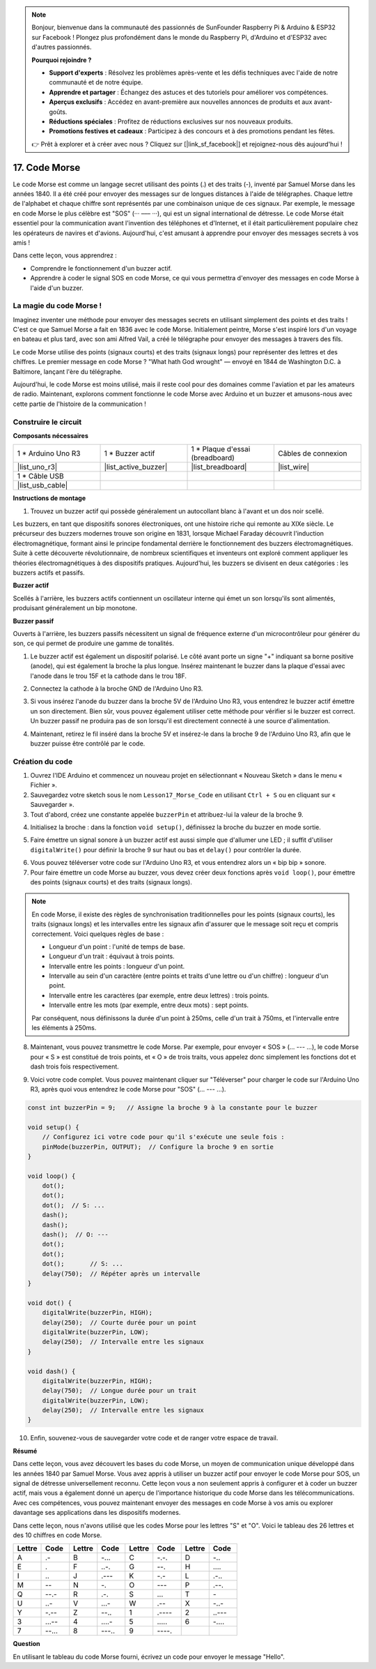 .. note::

    Bonjour, bienvenue dans la communauté des passionnés de SunFounder Raspberry Pi & Arduino & ESP32 sur Facebook ! Plongez plus profondément dans le monde du Raspberry Pi, d'Arduino et d'ESP32 avec d'autres passionnés.

    **Pourquoi rejoindre ?**

    - **Support d'experts** : Résolvez les problèmes après-vente et les défis techniques avec l'aide de notre communauté et de notre équipe.
    - **Apprendre et partager** : Échangez des astuces et des tutoriels pour améliorer vos compétences.
    - **Aperçus exclusifs** : Accédez en avant-première aux nouvelles annonces de produits et aux avant-goûts.
    - **Réductions spéciales** : Profitez de réductions exclusives sur nos nouveaux produits.
    - **Promotions festives et cadeaux** : Participez à des concours et à des promotions pendant les fêtes.

    👉 Prêt à explorer et à créer avec nous ? Cliquez sur [|link_sf_facebook|] et rejoignez-nous dès aujourd'hui !

17. Code Morse
========================

Le code Morse est comme un langage secret utilisant des points (.) et des traits (-), inventé par Samuel Morse dans les années 1840. Il a été créé pour envoyer des messages sur de longues distances à l'aide de télégraphes. Chaque lettre de l'alphabet et chaque chiffre sont représentés par une combinaison unique de ces signaux. Par exemple, le message en code Morse le plus célèbre est "SOS" (··· ––– ···), qui est un signal international de détresse. Le code Morse était essentiel pour la communication avant l'invention des téléphones et d'Internet, et il était particulièrement populaire chez les opérateurs de navires et d'avions. Aujourd'hui, c'est amusant à apprendre pour envoyer des messages secrets à vos amis !

.. raw:: html

    <video controls style = "max-width:90%">
        <source src="_static/video/17_morse_code.mp4" type="video/mp4">
        Your browser does not support the video tag.
    </video>

Dans cette leçon, vous apprendrez :

* Comprendre le fonctionnement d'un buzzer actif.
* Apprendre à coder le signal SOS en code Morse, ce qui vous permettra d'envoyer des messages en code Morse à l'aide d'un buzzer.


La magie du code Morse !
----------------------------

.. image:: img/7_morse.jpeg

Imaginez inventer une méthode pour envoyer des messages secrets en utilisant simplement des points et des traits ! C'est ce que Samuel Morse a fait en 1836 avec le code Morse. Initialement peintre, Morse s'est inspiré lors d'un voyage en bateau et plus tard, avec son ami Alfred Vail, a créé le télégraphe pour envoyer des messages à travers des fils.

Le code Morse utilise des points (signaux courts) et des traits (signaux longs) pour représenter des lettres et des chiffres. Le premier message en code Morse ? "What hath God wrought" — envoyé en 1844 de Washington D.C. à Baltimore, lançant l'ère du télégraphe.

Aujourd'hui, le code Morse est moins utilisé, mais il reste cool pour des domaines comme l'aviation et par les amateurs de radio. Maintenant, explorons comment fonctionne le code Morse avec Arduino et un buzzer et amusons-nous avec cette partie de l'histoire de la communication !


Construire le circuit
----------------------

**Composants nécessaires**

.. list-table:: 
   :widths: 25 25 25 25
   :header-rows: 0

   * - 1 * Arduino Uno R3
     - 1 * Buzzer actif
     - 1 * Plaque d'essai (breadboard)
     - Câbles de connexion
   * - |list_uno_r3| 
     - |list_active_buzzer| 
     - |list_breadboard| 
     - |list_wire| 
   * - 1 * Câble USB
     - 
     - 
     - 
   * - |list_usb_cable| 
     - 
     - 
     - 


**Instructions de montage**

1. Trouvez un buzzer actif qui possède généralement un autocollant blanc à l'avant et un dos noir scellé.

.. image:: img/7_beep_2.png

Les buzzers, en tant que dispositifs sonores électroniques, ont une histoire riche qui remonte au XIXe siècle. Le précurseur des buzzers modernes trouve son origine en 1831, lorsque Michael Faraday découvrit l'induction électromagnétique, formant ainsi le principe fondamental derrière le fonctionnement des buzzers électromagnétiques. Suite à cette découverte révolutionnaire, de nombreux scientifiques et inventeurs ont exploré comment appliquer les théories électromagnétiques à des dispositifs pratiques. Aujourd'hui, les buzzers se divisent en deux catégories : les buzzers actifs et passifs.

**Buzzer actif**

.. image:: img/7_beep_ac.png
    :width: 300
    :align: center

Scellés à l'arrière, les buzzers actifs contiennent un oscillateur interne qui émet un son lorsqu'ils sont alimentés, produisant généralement un bip monotone.

**Buzzer passif**

.. image:: img/7_beep_pa.png
    :width: 300
    :align: center

Ouverts à l'arrière, les buzzers passifs nécessitent un signal de fréquence externe d'un microcontrôleur pour générer du son, ce qui permet de produire une gamme de tonalités.

1. Le buzzer actif est également un dispositif polarisé. Le côté avant porte un signe "+" indiquant sa borne positive (anode), qui est également la broche la plus longue. Insérez maintenant le buzzer dans la plaque d'essai avec l'anode dans le trou 15F et la cathode dans le trou 18F.

.. image:: img/16_morse_code_buzzer.png
    :width: 500
    :align: center

2. Connectez la cathode à la broche GND de l'Arduino Uno R3.

.. image:: img/16_morse_code_gnd.png
    :width: 500
    :align: center

3. Si vous insérez l'anode du buzzer dans la broche 5V de l'Arduino Uno R3, vous entendrez le buzzer actif émettre un son directement. Bien sûr, vous pouvez également utiliser cette méthode pour vérifier si le buzzer est correct. Un buzzer passif ne produira pas de son lorsqu'il est directement connecté à une source d'alimentation.

.. image:: img/16_morse_code_5v.png
    :width: 500
    :align: center

4. Maintenant, retirez le fil inséré dans la broche 5V et insérez-le dans la broche 9 de l'Arduino Uno R3, afin que le buzzer puisse être contrôlé par le code.

.. image:: img/16_morse_code.png
    :width: 500
    :align: center

Création du code
---------------------
1. Ouvrez l'IDE Arduino et commencez un nouveau projet en sélectionnant « Nouveau Sketch » dans le menu « Fichier ».
2. Sauvegardez votre sketch sous le nom ``Lesson17_Morse_Code`` en utilisant ``Ctrl + S`` ou en cliquant sur « Sauvegarder ».

3. Tout d'abord, créez une constante appelée ``buzzerPin`` et attribuez-lui la valeur de la broche 9.

.. code-block:: Arduino
    :emphasize-lines: 1

    const int buzzerPin = 9;   // Assigne la broche 9 à la constante pour le buzzer

    void setup() {
        // Configurez ici votre code pour qu'il s'exécute une seule fois :
    }

4. Initialisez la broche : dans la fonction ``void setup()``, définissez la broche du buzzer en mode sortie.

.. code-block:: Arduino
    :emphasize-lines: 5

    const int buzzerPin = 9;   // Assigne la broche 9 à la constante pour le buzzer

    void setup() {
        // Configurez ici votre code pour qu'il s'exécute une seule fois :
        pinMode(buzzerPin, OUTPUT);  // Configure la broche 9 en sortie
    }

5. Faire émettre un signal sonore à un buzzer actif est aussi simple que d'allumer une LED ; il suffit d'utiliser ``digitalWrite()`` pour définir la broche 9 sur haut ou bas et ``delay()`` pour contrôler la durée.

.. code-block:: Arduino
    :emphasize-lines: 10-13

    const int buzzerPin = 9;   // Assigne la broche 9 à la constante pour le buzzer

    void setup() {
        // Configurez ici votre code pour qu'il s'exécute une seule fois :
        pinMode(buzzerPin, OUTPUT);  // Configure la broche 9 en sortie
    }

    void loop() {
        // Configurez ici votre code pour qu'il s'exécute de manière répétée :
        digitalWrite(buzzerPin, HIGH);  // Allume le buzzer
        delay(250);                     // Durée du bip : 250 millisecondes
        digitalWrite(buzzerPin, LOW);   // Éteint le buzzer
        delay(250);                     // Intervalle entre les signaux : 250 millisecondes
    }

6. Vous pouvez téléverser votre code sur l'Arduino Uno R3, et vous entendrez alors un « bip bip » sonore.

7. Pour faire émettre un code Morse au buzzer, vous devez créer deux fonctions après ``void loop()``, pour émettre des points (signaux courts) et des traits (signaux longs).

.. note::

    En code Morse, il existe des règles de synchronisation traditionnelles pour les points (signaux courts), les traits (signaux longs) et les intervalles entre les signaux afin d'assurer que le message soit reçu et compris correctement. Voici quelques règles de base :

    * Longueur d'un point : l'unité de temps de base.
    * Longueur d'un trait : équivaut à trois points.
    * Intervalle entre les points : longueur d'un point.
    * Intervalle au sein d'un caractère (entre points et traits d'une lettre ou d'un chiffre) : longueur d'un point.
    * Intervalle entre les caractères (par exemple, entre deux lettres) : trois points.
    * Intervalle entre les mots (par exemple, entre deux mots) : sept points.

    Par conséquent, nous définissons la durée d'un point à 250ms, celle d'un trait à 750ms, et l'intervalle entre les éléments à 250ms.

.. code-block:: Arduino
    :emphasize-lines: 9-14,16-21

    void loop() {
        // Configurez ici votre code pour qu'il s'exécute de manière répétée :
        digitalWrite(buzzerPin, HIGH);  // Allume le buzzer
        delay(250);                     // Durée du bip : 250 millisecondes
        digitalWrite(buzzerPin, LOW);   // Éteint le buzzer
        delay(250);                     // Intervalle entre les signaux : 250 millisecondes
    }

    void dot() {
        digitalWrite(buzzerPin, HIGH);
        delay(250);  // Courte durée pour un point
        digitalWrite(buzzerPin, LOW);
        delay(250);  // Intervalle entre les signaux
    }

    void dash() {
        digitalWrite(buzzerPin, HIGH);
        delay(750);  // Durée plus longue pour un trait
        digitalWrite(buzzerPin, LOW);
        delay(250);  // Intervalle entre les signaux
    }

8. Maintenant, vous pouvez transmettre le code Morse. Par exemple, pour envoyer « SOS » (... --- ...), le code Morse pour « S » est constitué de trois points, et « O » de trois traits, vous appelez donc simplement les fonctions dot et dash trois fois respectivement.

.. code-block:: Arduino
    :emphasize-lines: 2-11

    void loop() {
        dot();
        dot();
        dot();  // S : ...
        dash();
        dash();
        dash();  // O : ---
        dot();
        dot();
        dot();       // S : ...
        delay(750);  // Répéter après un intervalle
    }

9. Voici votre code complet. Vous pouvez maintenant cliquer sur "Téléverser" pour charger le code sur l'Arduino Uno R3, après quoi vous entendrez le code Morse pour "SOS" (... --- ...).

.. code-block:: Arduino

    const int buzzerPin = 9;   // Assigne la broche 9 à la constante pour le buzzer
    
    void setup() {
        // Configurez ici votre code pour qu'il s'exécute une seule fois :
        pinMode(buzzerPin, OUTPUT);  // Configure la broche 9 en sortie
    }

    void loop() {
        dot();
        dot();
        dot();  // S: ...
        dash();
        dash();
        dash();  // O: ---
        dot();
        dot();
        dot();       // S: ...
        delay(750);  // Répéter après un intervalle
    }

    void dot() {
        digitalWrite(buzzerPin, HIGH);
        delay(250);  // Courte durée pour un point
        digitalWrite(buzzerPin, LOW);
        delay(250);  // Intervalle entre les signaux
    }

    void dash() {
        digitalWrite(buzzerPin, HIGH);
        delay(750);  // Longue durée pour un trait
        digitalWrite(buzzerPin, LOW);
        delay(250);  // Intervalle entre les signaux
    }


10. Enfin, souvenez-vous de sauvegarder votre code et de ranger votre espace de travail.


**Résumé**

Dans cette leçon, vous avez découvert les bases du code Morse, un moyen de communication unique développé dans les années 1840 par Samuel Morse. Vous avez appris à utiliser un buzzer actif pour envoyer le code Morse pour SOS, un signal de détresse universellement reconnu. Cette leçon vous a non seulement appris à configurer et à coder un buzzer actif, mais vous a également donné un aperçu de l'importance historique du code Morse dans les télécommunications. Avec ces compétences, vous pouvez maintenant envoyer des messages en code Morse à vos amis ou explorer davantage ses applications dans les dispositifs modernes.

Dans cette leçon, nous n'avons utilisé que les codes Morse pour les lettres "S" et "O". Voici le tableau des 26 lettres et des 10 chiffres en code Morse.


.. list-table::
    :widths: 8 8 8 8 8 8 8 8
    :header-rows: 1

    * - Lettre
      - Code
      - Lettre
      - Code
      - Lettre
      - Code
      - Lettre
      - Code
    * - A
      - \.-
      - B
      - \-...
      - C
      - \-.\-.
      - D
      - \-..
    * - E
      - \.
      - F
      - \..-.
      - G
      - \-\-.
      - H
      - \....
    * - I
      - \..
      - J
      - \.\-\-\-
      - K
      - \-.- 
      - L
      - \.-..
    * - M
      - \-- 
      - N
      - \-.
      - O
      - \-\-\-
      - P
      - \.-\-.
    * - Q
      - \-\-.-
      - R
      - \.-.
      - S
      - \...
      - T
      - \-
    * - U
      - \..-
      - V
      - \...-
      - W
      - \.-\-
      - X
      - \-..-
    * - Y
      - \-.-\-
      - Z
      - \-\-..
      - 1
      - \.\-\-\-\-
      - 2
      - \..\-\-\-
    * - 3
      - \...-\-
      - 4
      - \....-
      - 5
      - \.....
      - 6
      - \-....
    * - 7
      - \-\-...
      - 8
      - \-\-\-..
      - 9
      - \-\-\-\-.
      - 
      - 


**Question**

En utilisant le tableau du code Morse fourni, écrivez un code pour envoyer le message "Hello".
